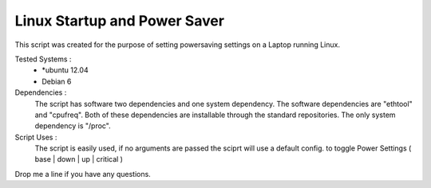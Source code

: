 Linux Startup and Power Saver
=============================

This script was created for the purpose of setting powersaving settings on a Laptop running Linux.

Tested Systems :
  * \*ubuntu 12.04
  * Debian 6

Dependencies : 
  The script has software two dependencies and one system dependency. The software dependencies are "ethtool" and "cpufreq". Both of these dependencies are installable through the standard repositories. The only system dependency is "/proc".  

Script Uses :
  The script is easily used, if no arguments are passed the sciprt will use a default config. to toggle Power Settings ( base | down | up | critical )

Drop me a line if you have any questions.
